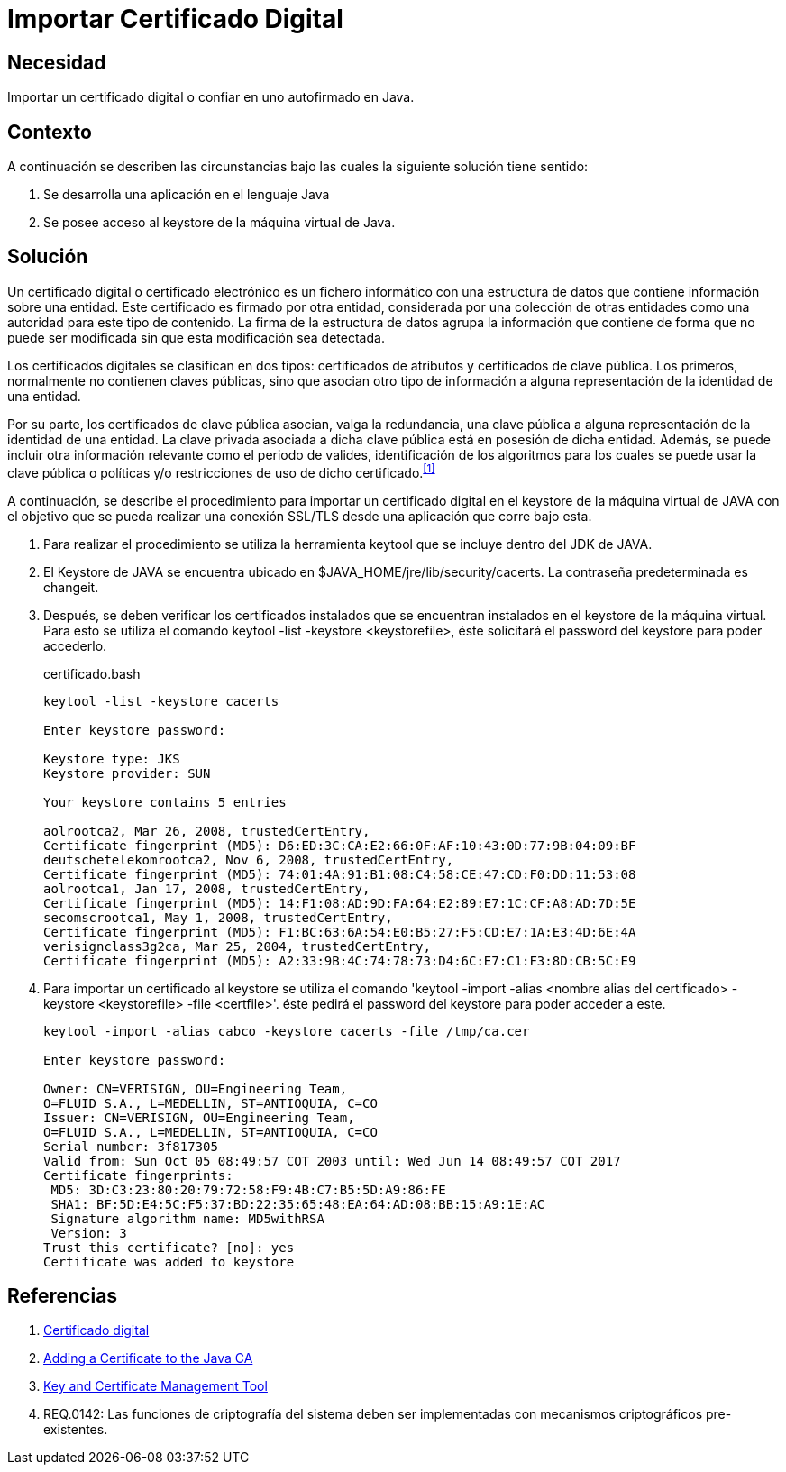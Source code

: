 :slug: kb/java/importar-certificado-digital/
:category: java
:description: Nuestros ethical hackers explican cómo evitar vulnerabilidades de seguridad mediante la programación segura en Java al importar un certificado digital. Los certificados digitales aseguran la autenticidad de un software, permitiéndole cumplir con los principios de integridad y no repudio.
:keywords: Java, Certificado, Digital, Seguridad, Autofirmado, Keystore.
:kb: yes

= Importar Certificado Digital

== Necesidad

Importar un certificado digital o confiar en uno autofirmado en +Java+.

== Contexto

A continuación se describen las circunstancias 
bajo las cuales la siguiente solución tiene sentido:

. Se desarrolla una aplicación en el lenguaje +Java+
. Se posee acceso al +keystore+ de la máquina virtual de +Java+.

== Solución

Un certificado digital o certificado electrónico 
es un fichero informático con una estructura de datos 
que contiene información sobre una entidad. 
Este certificado es firmado por otra entidad, 
considerada por una colección de otras entidades 
como una autoridad para este tipo de contenido. 
La firma de la estructura de datos 
agrupa la información que contiene 
de forma que no puede ser modificada 
sin que esta modificación sea detectada.

Los certificados digitales se clasifican en dos tipos: 
certificados de atributos y certificados de clave pública. 
Los primeros, normalmente no contienen claves públicas, 
sino que asocian otro tipo de información 
a alguna representación de la identidad de una entidad. 

Por su parte, los certificados de clave pública 
asocian, valga la redundancia, una clave pública 
a alguna representación de la identidad de una entidad. 
La clave privada asociada a dicha clave pública 
está en posesión de dicha entidad. 
Además, se puede incluir otra información relevante 
como el periodo de valides, 
identificación de los algoritmos para los cuales 
se puede usar la clave pública 
o políticas y/o restricciones de uso de dicho certificado.^<<r1,[1]>>^

A continuación, se describe el procedimiento para importar 
un certificado digital en el +keystore+ de la máquina virtual de +JAVA+ 
con el objetivo que se pueda realizar una conexión +SSL/TLS+ 
desde una aplicación que corre bajo esta.

. Para realizar el procedimiento se utiliza la herramienta +keytool+ 
que se incluye dentro del +JDK+ de +JAVA+.

. El +Keystore+ de +JAVA+ se encuentra ubicado 
en +$JAVA_HOME/jre/lib/security/cacerts+. 
La contraseña predeterminada es +changeit+.

. Después, se deben verificar los certificados instalados 
que se encuentran instalados en el +keystore+ de la máquina virtual.
Para esto se utiliza el comando +keytool -list -keystore <keystorefile>+, 
éste solicitará el +password+ del +keystore+ para poder accederlo.
+
.certificado.bash
[source, bash, linenums]
----
keytool -list -keystore cacerts

Enter keystore password:

Keystore type: JKS
Keystore provider: SUN

Your keystore contains 5 entries

aolrootca2, Mar 26, 2008, trustedCertEntry,
Certificate fingerprint (MD5): D6:ED:3C:CA:E2:66:0F:AF:10:43:0D:77:9B:04:09:BF
deutschetelekomrootca2, Nov 6, 2008, trustedCertEntry,
Certificate fingerprint (MD5): 74:01:4A:91:B1:08:C4:58:CE:47:CD:F0:DD:11:53:08
aolrootca1, Jan 17, 2008, trustedCertEntry,
Certificate fingerprint (MD5): 14:F1:08:AD:9D:FA:64:E2:89:E7:1C:CF:A8:AD:7D:5E
secomscrootca1, May 1, 2008, trustedCertEntry,
Certificate fingerprint (MD5): F1:BC:63:6A:54:E0:B5:27:F5:CD:E7:1A:E3:4D:6E:4A
verisignclass3g2ca, Mar 25, 2004, trustedCertEntry,
Certificate fingerprint (MD5): A2:33:9B:4C:74:78:73:D4:6C:E7:C1:F3:8D:CB:5C:E9
----

. Para importar un certificado al +keystore+ 
se utiliza el comando 
+'keytool -import -alias <nombre alias del certificado> 
-keystore <keystorefile> -file <certfile>'+. 
éste pedirá el +password+ del +keystore+ para poder acceder a este.
+
[source, bash, linenums]
----
keytool -import -alias cabco -keystore cacerts -file /tmp/ca.cer

Enter keystore password:

Owner: CN=VERISIGN, OU=Engineering Team,
O=FLUID S.A., L=MEDELLIN, ST=ANTIOQUIA, C=CO
Issuer: CN=VERISIGN, OU=Engineering Team,
O=FLUID S.A., L=MEDELLIN, ST=ANTIOQUIA, C=CO
Serial number: 3f817305
Valid from: Sun Oct 05 08:49:57 COT 2003 until: Wed Jun 14 08:49:57 COT 2017
Certificate fingerprints:
 MD5: 3D:C3:23:80:20:79:72:58:F9:4B:C7:B5:5D:A9:86:FE
 SHA1: BF:5D:E4:5C:F5:37:BD:22:35:65:48:EA:64:AD:08:BB:15:A9:1E:AC
 Signature algorithm name: MD5withRSA
 Version: 3
Trust this certificate? [no]: yes
Certificate was added to keystore
----

== Referencias

. [[r1]] link:https://es.wikipedia.org/wiki/Certificado_digital[Certificado digital]
. [[r2]] link:https://docs.microsoft.com/en-us/azure/java-add-certificate-ca-store[Adding a Certificate to the Java CA] 
. [[r3]] link:https://docs.oracle.com/javase/7/docs/technotes/tools/windows/keytool.html[Key and Certificate Management Tool]
. [[r4]] REQ.0142: Las funciones de criptografía del sistema 
deben ser implementadas con mecanismos criptográficos pre-existentes.